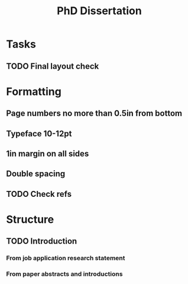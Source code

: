 #+title: PhD Dissertation
* Tasks
** TODO Final layout check
* Formatting
** Page numbers no more than 0.5in from bottom
** Typeface 10-12pt
** 1in margin on all sides
** Double spacing
** TODO Check refs
* Structure
** TODO Introduction
*** From job application research statement
*** From paper abstracts and introductions
